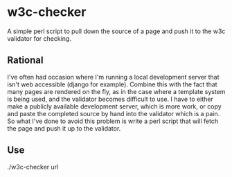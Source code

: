 * w3c-checker
  A simple perl script to pull down the source of a page and push it to the w3c validator for checking.

** Rational
   I've often had occasion where I'm running a local development server that 
   isn't web accessible (django for example). Combine this with the fact that
   many pages are rendered on the fly, as in the case where a template system
   is being used, and the validator becomes difficult to use. I have to either 
   make a publicly available development server,  which is more work, or copy 
   and paste the completed source by hand into the validator which is a pain. 
   So what I've done to avoid this problem is write a perl script that will 
   fetch the page and push it up to the validator.

** Use
   ./w3c-checker url
